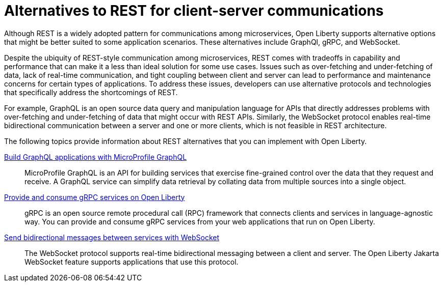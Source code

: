 // Copyright (c) 2020,2021 IBM Corporation and others.
// Licensed under Creative Commons Attribution-NoDerivatives
// 4.0 International (CC BY-ND 4.0)
//   https://creativecommons.org/licenses/by-nd/4.0/
//
// Contributors:
//     IBM Corporation
//
:page-description:
:seo-title: Alternatives to REST
:seo-description:
:page-layout: general-reference
:page-type: general
= Alternatives to REST for client-server communications

Although REST is a widely adopted pattern for communications among microservices, Open Liberty supports alternative options that might be better suited to some application scenarios. These alternatives include GraphQl, gRPC, and WebSocket.

Despite the ubiquity of REST-style communication among microservices, REST comes with tradeoffs in capability and performance that can make it a less than ideal solution for some use cases. Issues such as over-fetching and under-fetching of data, lack of real-time communication, and tight coupling between client and server can lead to performance and maintenance concerns for certain types of applications. To address these issues, developers can use alternative protocols and technologies that specifically address the shortcomings of REST. 

For example, GraphQL is an open source data query and manipulation language for APIs that directly addresses problems with over-fetching and under-fetching of data that might occur with REST APIs. Similarly, the WebSocket protocol enables real-time bidirectional communication between a server and one or more clients, which is not feasible in REST architecture.


The following topics provide information about REST alternatives that you can implement with Open Liberty.

xref:microprofile-graphql.adoc[Build GraphQL applications with MicroProfile GraphQL]::
MicroProfile GraphQL is an API for building services that exercise fine-grained control over the data that they request and receive. A GraphQL service can simplify data retrieval by collating data from multiple sources into a single object.

xref:grpc-services.adoc[Provide and consume gRPC services on Open Liberty]::
gRPC is an open source remote procedural call (RPC) framework that connects clients and services in language-agnostic way. You can provide and consume gRPC services from your web applications that run on Open Liberty.

xref:web-socket.adoc[Send bidirectional messages between services with WebSocket]::
The WebSocket protocol supports real-time bidirectional messaging between a client and server. The Open Liberty Jakarta WebSocket feature supports applications that use this protocol.

